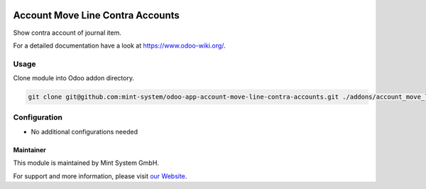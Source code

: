 .. image:: https://img.shields.io/badge/licence-GPL--3-blue.svg
    :target: http://www.gnu.org/licenses/gpl-3.0-standalone.html
    :alt: License: GPL-3

=================================
Account Move Line Contra Accounts
=================================

Show contra account of journal item.

For a detailed documentation have a look at https://www.odoo-wiki.org/.

Usage
~~~~~

Clone module into Odoo addon directory.

.. code-block:: bash

    git clone git@github.com:mint-system/odoo-app-account-move-line-contra-accounts.git ./addons/account_move_line_contra_accounts

Configuration
~~~~~~~~~~~~~

* No additional configurations needed

Maintainer
==========

.. image:: https://raw.githubusercontent.com/Mint-System/Wiki/master/assets/mint-system-logo.png
  :target: https://www.mint-system.ch

This module is maintained by Mint System GmbH.

For support and more information, please visit `our Website <https://www.mint-system.ch>`__.